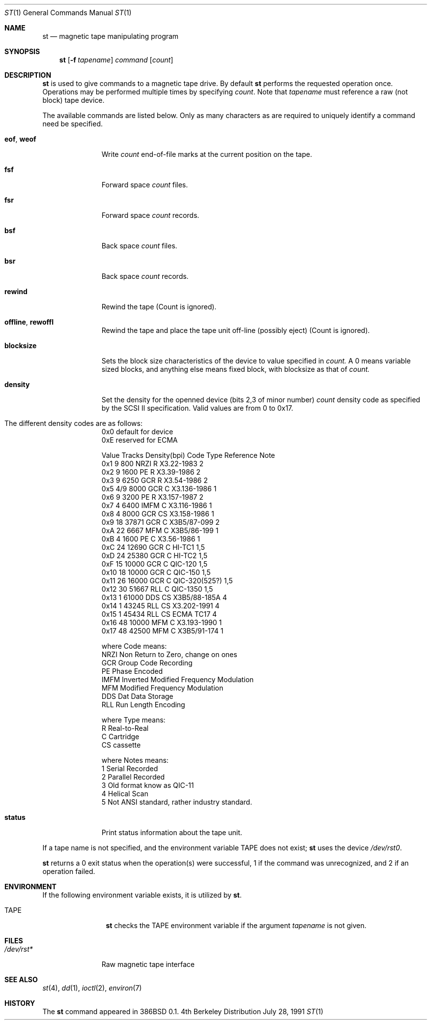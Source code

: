 .\" Copyright (c) 1981, 1990 The Regents of the University of California.
.\" All rights reserved.
.\"
.\"
.\" Redistribution and use in source and binary forms, with or without
.\" modification, are permitted provided that the following conditions
.\" are met:
.\" 1. Redistributions of source code must retain the above copyright
.\"    notice, this list of conditions and the following disclaimer.
.\" 2. Redistributions in binary form must reproduce the above copyright
.\"    notice, this list of conditions and the following disclaimer in the
.\"    documentation and/or other materials provided with the distribution.
.\" 3. All advertising materials mentioning features or use of this software
.\"    must display the following acknowledgement:
.\"	This product includes software developed by the University of
.\"	California, Berkeley and its contributors.
.\" 4. Neither the name of the University nor the names of its contributors
.\"    may be used to endorse or promote products derived from this software
.\"    without specific prior written permission.
.\"
.\" THIS SOFTWARE IS PROVIDED BY THE REGENTS AND CONTRIBUTORS ``AS IS'' AND
.\" ANY EXPRESS OR IMPLIED WARRANTIES, INCLUDING, BUT NOT LIMITED TO, THE
.\" IMPLIED WARRANTIES OF MERCHANTABILITY AND FITNESS FOR A PARTICULAR PURPOSE
.\" ARE DISCLAIMED.  IN NO EVENT SHALL THE REGENTS OR CONTRIBUTORS BE LIABLE
.\" FOR ANY DIRECT, INDIRECT, INCIDENTAL, SPECIAL, EXEMPLARY, OR CONSEQUENTIAL
.\" DAMAGES (INCLUDING, BUT NOT LIMITED TO, PROCUREMENT OF SUBSTITUTE GOODS
.\" OR SERVICES; LOSS OF USE, DATA, OR PROFITS; OR BUSINESS INTERRUPTION)
.\" HOWEVER CAUSED AND ON ANY THEORY OF LIABILITY, WHETHER IN CONTRACT, STRICT
.\" LIABILITY, OR TORT (INCLUDING NEGLIGENCE OR OTHERWISE) ARISING IN ANY WAY
.\" OUT OF THE USE OF THIS SOFTWARE, EVEN IF ADVISED OF THE POSSIBILITY OF
.\" SUCH DAMAGE.
.\"
.\"	@(#)mt.1	6.7 (Berkeley) 7/28/91
.\"
.Dd July 28, 1991
.Dt ST 1
.Os BSD 4
.Sh NAME
.Nm st
.Nd magnetic tape manipulating program
.Sh SYNOPSIS
.Nm st
.Op Fl f Ar tapename
.Ar command
.Op Ar count
.Sh DESCRIPTION
.Nm St
is used to give commands to a magnetic tape drive.
By default
.Nm st
performs the requested operation once.  Operations
may be performed multiple times by specifying
.Ar count  .
Note
that
.Ar tapename
must reference a raw (not block) tape device.
.Pp
The available commands are listed below.  Only as many
characters as are required to uniquely identify a command
need be specified.
.Bl -tag -width "eof, weof"
.It Cm eof , weof
Write
.Ar count
end-of-file marks at the current position on the tape.
.It Cm fsf
Forward space
.Ar count
files.
.It Cm fsr
Forward space
.Ar count
records.
.It Cm bsf
Back space
.Ar count
files.
.It Cm bsr
Back space
.Ar count
records.
.It Cm rewind
Rewind the tape
(Count is ignored).
.It Cm offline , rewoffl
Rewind the tape and place the tape unit off-line (possibly eject)
(Count is ignored).
.It Cm blocksize
Sets the block size characteristics of the device to value specified in
.Ar count.
A 0 means variable sized blocks, and anything else means fixed block, 
with blocksize as that of
.Ar count.
.It Cm density
Set the density for the openned device  (bits 2,3 of minor number)
.Ar count
density code as specified by the SCSI II specification. Valid values
are from 0  to 0x17.
.It The different density codes are as follows:
0x0	default for device
.br
0xE	reserved for ECMA
.br

Value Tracks Density(bpi) Code Type  Reference     Note
.br
0x1     9       800       NRZI  R    X3.22-1983    2
.br
0x2     9      1600       PE    R    X3.39-1986    2
.br
0x3     9      6250       GCR   R    X3.54-1986    2
.br
0x5    4/9     8000       GCR   C    X3.136-1986   1
.br
0x6     9      3200       PE    R    X3.157-1987   2
.br
0x7     4      6400       IMFM  C    X3.116-1986   1
.br
0x8     4      8000       GCR   CS   X3.158-1986   1
.br
0x9    18     37871       GCR   C    X3B5/87-099   2
.br
0xA    22      6667       MFM   C    X3B5/86-199   1
.br
0xB     4      1600       PE    C    X3.56-1986    1
.br
0xC    24     12690       GCR   C    HI-TC1        1,5
.br
0xD    24     25380       GCR   C    HI-TC2        1,5
.br
0xF    15     10000       GCR   C    QIC-120       1,5
.br
0x10   18     10000       GCR   C    QIC-150       1,5
.br
0x11   26     16000       GCR   C    QIC-320(525?) 1,5
.br
0x12   30     51667       RLL   C    QIC-1350      1,5
.br
0x13    1     61000       DDS   CS    X3B5/88-185A 4
.br
0x14    1     43245       RLL   CS    X3.202-1991  4
.br
0x15    1     45434       RLL   CS    ECMA TC17    4
.br
0x16   48     10000       MFM   C     X3.193-1990  1
.br
0x17   48     42500       MFM   C     X3B5/91-174  1
.br

where Code means:
.br
NRZI	Non Return to Zero, change on ones
.br
GCR	Group Code Recording
.br
PE	Phase Encoded
.br
IMFM	Inverted Modified Frequency Modulation
.br
MFM	Modified Frequency Modulation
.br
DDS	Dat Data Storage
.br
RLL	Run Length Encoding
.br

where Type means:
.br
R	Real-to-Real
.br
C	Cartridge
.br
CS	cassette
.br

where Notes means:
.br
1	Serial Recorded
.br
2	Parallel Recorded
.br
3	Old format know as QIC-11
.br
4	Helical Scan
.br
5	Not ANSI standard, rather industry standard.
.br

.It Cm status
Print status information about the tape unit.
.El
.Pp
If a tape name is not specified, and the environment variable
.Ev TAPE
does not exist;
.Nm st
uses the device
.Pa /dev/rst0 .
.Pp
.Nm St
returns a 0 exit status when the operation(s) were successful,
1 if the command was unrecognized, and 2 if an operation failed.
.Sh ENVIRONMENT
If the following environment variable exists, it is utilized by
.Nm st .
.Bl -tag -width Fl
.It Ev TAPE
.Nm St
checks the
.Ev TAPE
environment variable if the
argument
.Ar tapename
is not given.
.Sh FILES
.Bl -tag -width /dev/rmt* -compact
.It Pa /dev/rst*
Raw magnetic tape interface
.El
.Sh SEE ALSO
.\".Xr mtio 4 ,
.Xr st 4 ,
.Xr dd 1 ,
.Xr ioctl 2 ,
.Xr environ 7
.Sh HISTORY
The
.Nm st
command appeared in 386BSD 0.1.

.\" mt.1: mtio(4) missing

